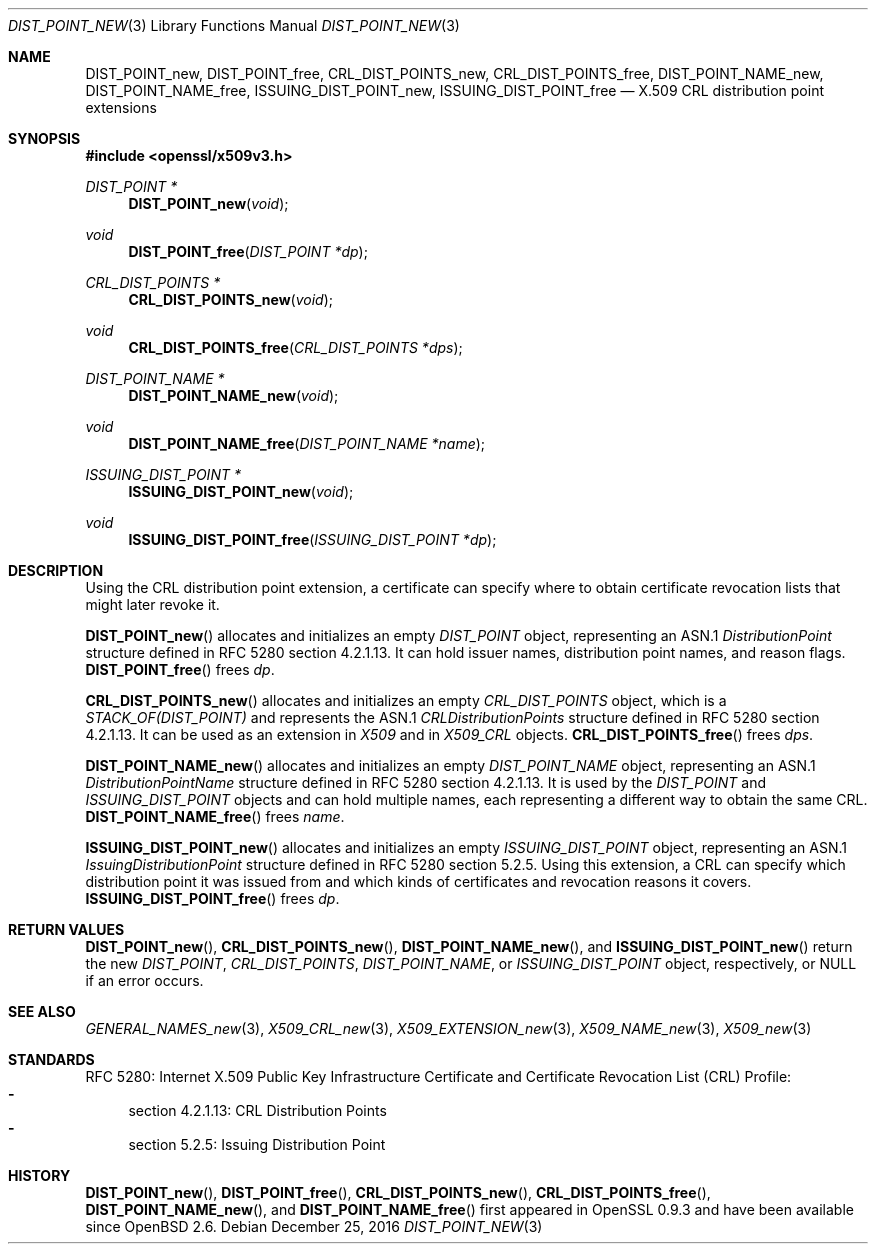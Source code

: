 .\"	$OpenBSD: DIST_POINT_new.3,v 1.2 2016/12/25 22:15:10 schwarze Exp $
.\"
.\" Copyright (c) 2016 Ingo Schwarze <schwarze@openbsd.org>
.\"
.\" Permission to use, copy, modify, and distribute this software for any
.\" purpose with or without fee is hereby granted, provided that the above
.\" copyright notice and this permission notice appear in all copies.
.\"
.\" THE SOFTWARE IS PROVIDED "AS IS" AND THE AUTHOR DISCLAIMS ALL WARRANTIES
.\" WITH REGARD TO THIS SOFTWARE INCLUDING ALL IMPLIED WARRANTIES OF
.\" MERCHANTABILITY AND FITNESS. IN NO EVENT SHALL THE AUTHOR BE LIABLE FOR
.\" ANY SPECIAL, DIRECT, INDIRECT, OR CONSEQUENTIAL DAMAGES OR ANY DAMAGES
.\" WHATSOEVER RESULTING FROM LOSS OF USE, DATA OR PROFITS, WHETHER IN AN
.\" ACTION OF CONTRACT, NEGLIGENCE OR OTHER TORTIOUS ACTION, ARISING OUT OF
.\" OR IN CONNECTION WITH THE USE OR PERFORMANCE OF THIS SOFTWARE.
.\"
.Dd $Mdocdate: December 25 2016 $
.Dt DIST_POINT_NEW 3
.Os
.Sh NAME
.Nm DIST_POINT_new ,
.Nm DIST_POINT_free ,
.Nm CRL_DIST_POINTS_new ,
.Nm CRL_DIST_POINTS_free ,
.Nm DIST_POINT_NAME_new ,
.Nm DIST_POINT_NAME_free ,
.Nm ISSUING_DIST_POINT_new ,
.Nm ISSUING_DIST_POINT_free
.Nd X.509 CRL distribution point extensions
.Sh SYNOPSIS
.In openssl/x509v3.h
.Ft DIST_POINT *
.Fn DIST_POINT_new void
.Ft void
.Fn DIST_POINT_free "DIST_POINT *dp"
.Ft CRL_DIST_POINTS *
.Fn CRL_DIST_POINTS_new void
.Ft void
.Fn CRL_DIST_POINTS_free "CRL_DIST_POINTS *dps"
.Ft DIST_POINT_NAME *
.Fn DIST_POINT_NAME_new void
.Ft void
.Fn DIST_POINT_NAME_free "DIST_POINT_NAME *name"
.Ft ISSUING_DIST_POINT *
.Fn ISSUING_DIST_POINT_new void
.Ft void
.Fn ISSUING_DIST_POINT_free "ISSUING_DIST_POINT *dp"
.Sh DESCRIPTION
Using the CRL distribution point extension, a certificate can specify
where to obtain certificate revocation lists that might later revoke it.
.Pp
.Fn DIST_POINT_new
allocates and initializes an empty
.Vt DIST_POINT
object, representing an ASN.1
.Vt DistributionPoint
structure defined in RFC 5280 section 4.2.1.13.
It can hold issuer names, distribution point names, and reason flags.
.Fn DIST_POINT_free
frees
.Fa dp .
.Pp
.Fn CRL_DIST_POINTS_new
allocates and initializes an empty
.Vt CRL_DIST_POINTS
object, which is a
.Vt STACK_OF(DIST_POINT)
and represents the ASN.1
.Vt CRLDistributionPoints
structure defined in RFC 5280 section 4.2.1.13.
It can be used as an extension in
.Vt X509
and in
.Vt X509_CRL
objects.
.Fn CRL_DIST_POINTS_free
frees
.Fa dps .
.Pp
.Fn DIST_POINT_NAME_new
allocates and initializes an empty
.Vt DIST_POINT_NAME
object, representing an ASN.1
.Vt DistributionPointName
structure defined in RFC 5280 section 4.2.1.13.
It is used by the
.Vt DIST_POINT
and
.Vt ISSUING_DIST_POINT
objects and can hold multiple names, each representing a different
way to obtain the same CRL.
.Fn DIST_POINT_NAME_free
frees
.Fa name .
.Pp
.Fn ISSUING_DIST_POINT_new
allocates and initializes an empty
.Vt ISSUING_DIST_POINT
object, representing an ASN.1
.Vt IssuingDistributionPoint
structure defined in RFC 5280 section 5.2.5.
Using this extension, a CRL can specify which distribution point
it was issued from and which kinds of certificates and revocation
reasons it covers.
.Fn ISSUING_DIST_POINT_free
frees
.Fa dp .
.Sh RETURN VALUES
.Fn DIST_POINT_new ,
.Fn CRL_DIST_POINTS_new ,
.Fn DIST_POINT_NAME_new ,
and
.Fn ISSUING_DIST_POINT_new
return the new
.Vt DIST_POINT ,
.Vt CRL_DIST_POINTS ,
.Vt DIST_POINT_NAME ,
or
.Vt ISSUING_DIST_POINT
object, respectively, or
.Dv NULL
if an error occurs.
.Sh SEE ALSO
.Xr GENERAL_NAMES_new 3 ,
.Xr X509_CRL_new 3 ,
.Xr X509_EXTENSION_new 3 ,
.Xr X509_NAME_new 3 ,
.Xr X509_new 3
.Sh STANDARDS
RFC 5280: Internet X.509 Public Key Infrastructure Certificate and
Certificate Revocation List (CRL) Profile:
.Bl -dash -compact
.It
section 4.2.1.13: CRL Distribution Points
.It
section 5.2.5: Issuing Distribution Point
.El
.Sh HISTORY
.Fn DIST_POINT_new ,
.Fn DIST_POINT_free ,
.Fn CRL_DIST_POINTS_new ,
.Fn CRL_DIST_POINTS_free ,
.Fn DIST_POINT_NAME_new ,
and
.Fn DIST_POINT_NAME_free
first appeared in OpenSSL 0.9.3 and have been available since
.Ox 2.6 .
